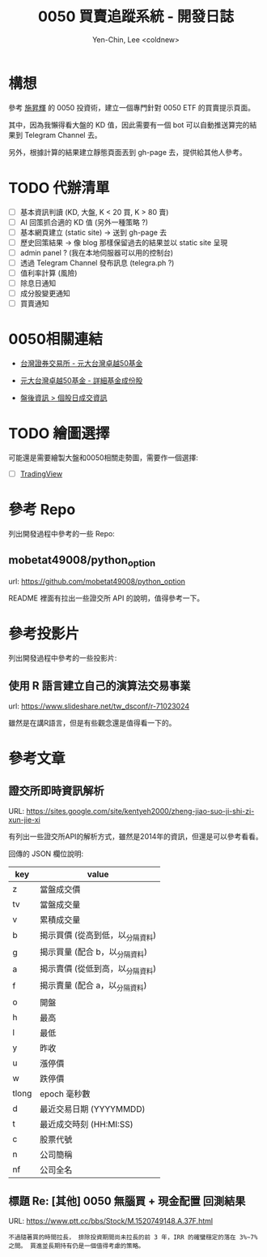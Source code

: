#+TITLE: 0050 買賣追蹤系統 - 開發日誌
#+AUTHOR: Yen-Chin, Lee <coldnew>

* 構想

 參考 [[http://search.books.com.tw/search/query/key/%25E6%2596%25BD%25E6%2598%2587%25E8%25BC%259D/adv_author/1/][施昇輝]] 的 0050 投資術，建立一個專門針對 0050 ETF 的買賣提示頁面。

 其中，因為我懶得看大盤的 KD 值，因此需要有一個 bot 可以自動推送算完的結果到 Telegram Channel 去。

 另外，根據計算的結果建立靜態頁面丟到 gh-page 去，提供給其他人參考。

* TODO 代辦清單

- [ ] 基本資訊判讀 (KD, 大盤, K < 20 買, K > 80 賣)
- [ ] AI 回策抓合適的 KD 值 (另外一種策略 ?)
- [ ] 基本網頁建立 (static site) -> 送到 gh-page 去
- [ ] 歷史回策結果 -> 像 blog 那樣保留過去的結果並以 static site 呈現
- [ ] admin panel ? (我在本地伺服器可以用的控制台)
- [ ] 透過 Telegram Channel 發布訊息 (telegra.ph ?)
- [ ] 值利率計算 (風險)
- [ ] 除息日通知
- [ ] 成分股變更通知
- [ ] 買賣通知

* 0050相關連結

- [[http://www.twse.com.tw/zh/ETF/fund/0050][台灣證券交易所 - 元大台灣卓越50基金]]

- [[http://www.p-shares.com/#/FundWeights/1066][元大台灣卓越50基金 - 詳細基金成份股]]

- [[http://www.twse.com.tw/zh/page/trading/exchange/STOCK_DAY.html][盤後資訊 > 個股日成交資訊]]

* TODO 繪圖選擇

可能還是需要繪製大盤和0050相關走勢圖，需要作一個選擇:

- [ ] [[https://tw.tradingview.com/HTML5-stock-forex-bitcoin-charting-library/][TradingView]]

* 參考 Repo

列出開發過程中參考的一些 Repo:

** mobetat49008/python_option

url: https://github.com/mobetat49008/python_option

README 裡面有拉出一些證交所 API 的說明，值得參考一下。

* 參考投影片

列出開發過程中參考的一些投影片:

** 使用 R 語言建立自己的演算法交易事業

url: https://www.slideshare.net/tw_dsconf/r-71023024

雖然是在講R語言，但是有些觀念還是值得看一下的。
* 參考文章

** 證交所即時資訊解析

URL: https://sites.google.com/site/kentyeh2000/zheng-jiao-suo-ji-shi-zi-xun-jie-xi

有列出一些證交所API的解析方式，雖然是2014年的資訊，但還是可以參考看看。

回傳的 JSON 欄位說明:

| key   | value                            |
|-------+----------------------------------|
| z     | 當盤成交價                       |
| tv    | 當盤成交量                       |
| v     | 累積成交量                       |
| b     | 揭示買價 (從高到低，以_分隔資料) |
| g     | 揭示買量 (配合 b，以_分隔資料)   |
| a     | 揭示賣價 (從低到高，以_分隔資料) |
| f     | 揭示賣量 (配合 a，以_分隔資料)   |
| o     | 開盤                             |
| h     | 最高                             |
| l     | 最低                             |
| y     | 昨收                             |
| u     | 漲停價                           |
| w     | 跌停價                           |
| tlong | epoch 毫秒數                     |
| d     | 最近交易日期 (YYYYMMDD)          |
| t     | 最近成交時刻 (HH:MI:SS)          |
| c     | 股票代號                         |
| n     | 公司簡稱                         |
| nf    | 公司全名                         |

** 標題 Re: [其他] 0050 無腦買 + 現金配置 回測結果

URL: https://www.ptt.cc/bbs/Stock/M.1520749148.A.37F.html

#+BEGIN_EXAMPLE
不過隨著買的時間拉長， 排除投資期間尚未拉長的前 3 年，IRR 的確蠻穩定的落在 3%~7% 之間。 買進並長期持有仍是一個值得考慮的策略。
#+END_EXAMPLE
